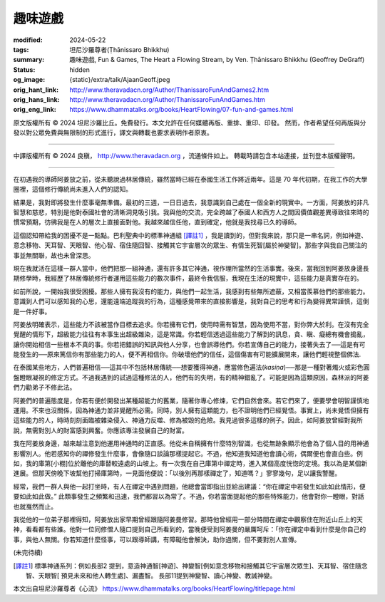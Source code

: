 趣味遊戲
========

:modified: 2024-05-22
:tags: 坦尼沙羅尊者(Ṭhānissaro Bhikkhu)
:summary: 趣味遊戲,
          Fun & Games,
          The Heart a Flowing Stream,
          by Ven. Ṭhānissaro Bhikkhu (Geoffrey DeGraff)
:status: hidden
:og_image: {static}/extra/talk/Ajaan\ Geoff.jpeg
:orig_hant_link: http://www.theravadacn.org/Author/ThanissaroFunAndGames2.htm
:orig_hans_link: http://www.theravadacn.org/Author/ThanissaroFunAndGames.htm
:orig_eng_link: https://www.dhammatalks.org/books/HeartFlowing/07-fun-and-games.html


.. role:: small
   :class: is-size-7


.. raw:: html

   <div class="columns">
     <div class="column has-background-grey-lighter is-two-thirds">

.. raw:: html

   <div class="container has-text-centered">
     <p class="title is-2">趣味遊戲</p>
     [作者]坦尼沙羅尊者
     <br>
     [中譯]良稹
     <br>
     <strong>
       Fun & Games
       <br>
       by Ven. Ṭhānissaro Bhikkhu (Geoffrey DeGraff)
     </strong>
   </div>

.. raw:: html

   </div>
   <div class="column has-background-light">

原文版權所有 © 2024 坦尼沙羅比丘。免費發行。本文允許在任何媒體再版、重排、重印、印發。 然而，作者希望任何再版與分發以對公眾免費與無限制的形式進行，譯文與轉載也要求表明作者原衷。

----

中譯版權所有 © 2024 良稹， http://www.theravadacn.org ，流通條件如上。 轉載時請包含本站連接，並刊登本版權聲明。

.. raw:: html

   </div>
   </div>

----

在初遇我的導師阿姜放之前，從未聽說過林居傳統，雖然當時已經在泰國生活工作將近兩年。這是 70 年代初期，在我工作的大學圈裡，這個修行傳統尚未進入人們的認知。

結果是，我對即將發生什麼事毫無準備。最初的三週，一日日過去，我意識到自己處在一個全新的現實中。一方面，阿姜放的非凡智慧和慈悲，特別是他對泰國社會的清晰洞見吸引我。我與他的交流，完全跨越了泰國人和西方人之間因價值觀差異導致往來時的慣常預期，彷彿我是在人的層次上直接面對他。我越來越信任他，直到確定，他就是我找尋已久的導師。

這個認知帶給我的困擾不是一點點。巴利聖典中的標準神通組 [譯註1]_ ，我是讀到的，但對我來說，那只是一串名詞，例如神遊、意念移物、天耳智、天眼智、他心智、宿住隨回智、接觸其它宇宙層次的眾生、有情生死智[屬於神變智]。那些字與我自己關注的事並無關聯，故也未曾深思。

現在我就活在這樣一群人當中，他們把那一組神通，還有許多其它神通，視作理所當然的生活事實。後來，當我回到阿姜放身邊長期修學時，我經歷了林居傳統修行者運用這些能力的數次事件，最終令我信服，我現在生活的現實中，這些能力是真實存在的。

如前所說，一開始我很受困擾。那些人擁有我沒有的能力，與他們一起生活，我感到有些無所遮蔽，又相當羨慕他們的那些能力。意識到人們可以感知我的心思，還能遠端追蹤我的行為，這種感覺帶來的直接影響是，我對自己的思考和行為變得異常謹慎，這倒是一件好事。

阿姜放明確表示，這些能力不該被當作目標去追求。你若擁有它們，使用時需有智慧，因為使用不當，對你弊大於利。在沒有完全覺醒的情形下，超級能力往往有本事生出超級雜染，這是常識。你若輕信透過這些能力了解到的訊息，貪、瞋、癡總有機會搗亂，讓你開始相信一些根本不真的事。你若把錯誤的知訊與他人分享，也會誤導他們。你若宣傳自己的能力，接著失去了──這是有可能發生的──原來篤信你有那些能力的人，便不再相信你。你破壞他們的信任，這個傷害有可能擴展開來，讓他們輕視整個佛法.

在泰國某些地方，人們普遍相信──這其中不包括林居傳統──想要獲得神通，應當修色遍法(*kasiṇa*)──那是一種對著燭火或彩色圓盤瞪眼凝視的修定方式。不過我遇到的試過這種修法的人，他們有的失明，有的精神錯亂了。可能是因為這類原因，森林派的阿姜們力勸弟子不修此法。

阿姜們的普遍態度是，你若有便於開發出某種超能力的舊業，隨著你專心修煉，它們自然會來。若它們來了，便要學會明智謹慎地運用。不來也沒關係，因為神通力並非覺醒所必需。同時，別人擁有這類能力，也不證明他們已經覺悟。事實上，尚未覺悟但擁有這些能力的人，時時刻刻面臨被雜染侵入、神通力反噬、修為被毀的危險。我見過很多這樣的例子。因此，如阿姜放曾經對我所說，無需對別人的財富感到興奮。你應該專注發展自己的財富。

我在阿姜放身邊，越來越注意到他運用神通時的正直感。他從未自稱擁有什麼特別智識，也從無跡象顯示他會為了個人目的用神通影響別人。他若感知你的禪修發生什麼事，會像隨口談論那樣提起它。不過，他知道我知道他會讀心術，偶爾便也會直白些。例如，我的庫第\ :small:`[小棚]`\ 位於離他的庫替較遠處的山坡上。有一次我在自己庫第中禪定時，進入某個高度恍惚的定境。我以為是某個新進展。但那天傍晚下坡幫他打掃庫第時，一見面他便說：「以後別再那樣禪定了，知道嗎？」寥寥幾句，足以讓我警醒。

經常，我們一群人與他一起打坐時，有人在禪定中遇到問題，他總會當即指出並給出建議：“你在禪定中若發生如此如此情形，便要如此如此做。” 此類事發生之頻繁和迅速，我們都習以為常了。不過，你若當面提起他的那些特殊能力，他會對你一瞪眼，對話也就戛然而止。

我從他的一位弟子那裡得知，阿姜放出家早期曾經跟隨阿姜曼修習。那時他曾經用一部分時間在禪定中觀察住在附近山丘上的天神，看看都有些誰。他對一位同修僧人隨口提到自己所看到的，當晚便受到阿姜曼的嚴厲呵斥：「你在禪定中看到什麼是你自己的事，與他人無關。你若知道什麼怪事，可以跟導師講，有障礙他會解決，助你過關，但不要對別人宣傳。

(未完待續)

.. [譯註1] 標準神通系列：例如長部2 提到，意造神通智[神遊]、神變智[例如意念移物和接觸其它宇宙層次眾生]、天耳智、宿住隨念智、天眼智[ 預見未來和他人轉生處]、漏盡智。 長部11提到神變智、讀心神變、教誡神變。

本文出自坦尼沙羅尊者《心流》 https://www.dhammatalks.org/books/HeartFlowing/titlepage.html
